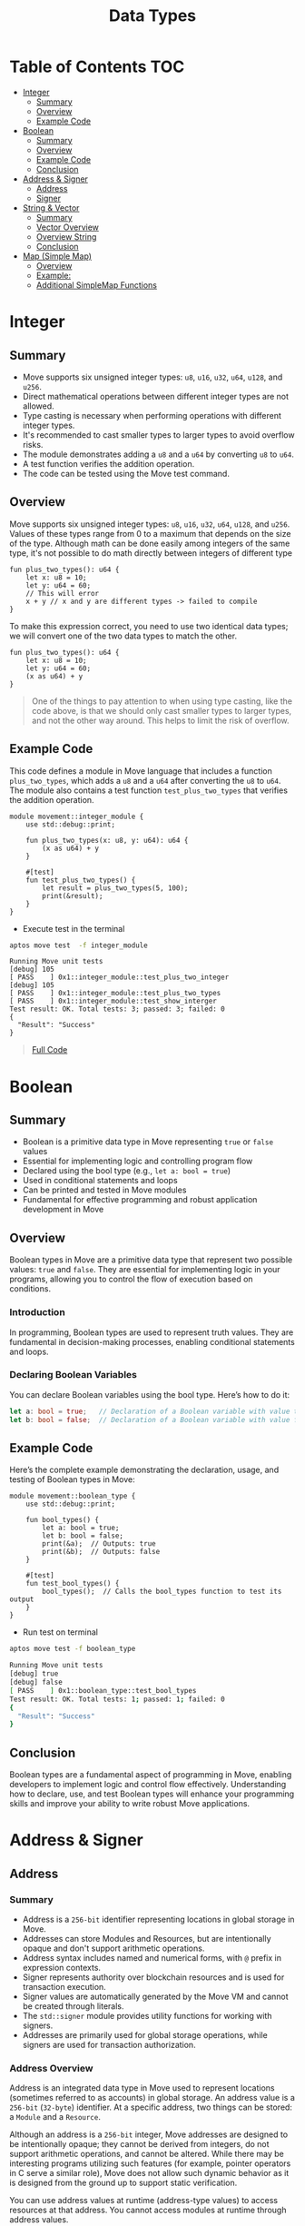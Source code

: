#+TITLE: Data Types

* Table of Contents :TOC:
- [[#integer][Integer]]
  - [[#summary][Summary]]
  - [[#overview][Overview]]
  - [[#example-code][Example Code]]
- [[#boolean][Boolean]]
  - [[#summary-1][Summary]]
  - [[#overview-1][Overview]]
  - [[#example-code-1][Example Code]]
  - [[#conclusion][Conclusion]]
- [[#address--signer][Address & Signer]]
  - [[#address][Address]]
  - [[#signer][Signer]]
- [[#string--vector][String & Vector]]
  - [[#summary-2][Summary]]
  - [[#vector-overview][Vector Overview]]
  - [[#overview-string][Overview String]]
  - [[#conclusion-1][Conclusion]]
- [[#map-simple-map][Map (Simple Map)]]
  - [[#overview-2][Overview]]
  - [[#example][Example:]]
  - [[#additional-simplemap-functions][Additional SimpleMap Functions]]

* Integer
** Summary
- Move supports six unsigned integer types: =u8=, =u16=, =u32=, =u64=, =u128=, and =u256=.
- Direct mathematical operations between different integer types are not allowed.
- Type casting is necessary when performing operations with different integer types.
- It's recommended to cast smaller types to larger types to avoid overflow risks.
- The module demonstrates adding a =u8= and a =u64= by converting =u8= to =u64=.
- A test function verifies the addition operation.
- The code can be tested using the Move test command.

** Overview
Move supports six unsigned integer types: =u8=, =u16=, =u32=, =u64=, =u128=, and =u256=. Values of these types range from 0 to a maximum that depends on the size of the type.
Although math can be done easily among integers of the same type, it's not possible to do math directly between integers of different type

#+begin_src move
fun plus_two_types(): u64 {
    let x: u8 = 10;
    let y: u64 = 60;
    // This will error
    x + y // x and y are different types -> failed to compile
}
#+end_src

To make this expression correct, you need to use two identical data types; we will convert one of the two data types to match the other.

#+begin_src move
fun plus_two_types(): u64 {
    let x: u8 = 10;
    let y: u64 = 60;
    (x as u64) + y
}
#+end_src

#+begin_quote
One of the things to pay attention to when using type casting, like the code above, is that we should only cast smaller types to larger types, and not the other way around. This helps to limit the risk of overflow.
#+end_quote

** Example Code
This code defines a module in Move language that includes a function =plus_two_types=, which adds a =u8= and a =u64= after converting the =u8= to =u64=. The module also contains a test function =test_plus_two_types= that verifies the addition operation.

#+begin_src move
module movement::integer_module {
    use std::debug::print;

    fun plus_two_types(x: u8, y: u64): u64 {
        (x as u64) + y
    }

    #[test]
    fun test_plus_two_types() {
        let result = plus_two_types(5, 100);
        print(&result);
    }
}
#+end_src

- Execute test in the terminal
#+begin_src sh
aptos move test  -f integer_module
#+end_src

#+begin_src move
Running Move unit tests
[debug] 105
[ PASS    ] 0x1::integer_module::test_plus_two_integer
[debug] 105
[ PASS    ] 0x1::integer_module::test_plus_two_types
[ PASS    ] 0x1::integer_module::test_show_interger
Test result: OK. Total tests: 3; passed: 3; failed: 0
{
  "Result": "Success"
}
#+end_src

#+begin_quote
[[./data_type/integer_type.move][Full Code]]
#+end_quote

* Boolean
** Summary
- Boolean is a primitive data type in Move representing =true= or =false= values
- Essential for implementing logic and controlling program flow
- Declared using the bool type (e.g., =let a: bool = true=)
- Used in conditional statements and loops
- Can be printed and tested in Move modules
- Fundamental for effective programming and robust application development in Move

** Overview
Boolean types in Move are a primitive data type that represent two possible values: =true= and =false=. They are essential for implementing logic in your programs, allowing you to control the flow of execution based on conditions.

*** Introduction
In programming, Boolean types are used to represent truth values. They are fundamental in decision-making processes, enabling conditional statements and loops.

*** Declaring Boolean Variables
You can declare Boolean variables using the bool type. Here’s how to do it:
#+begin_src rust
let a: bool = true;   // Declaration of a Boolean variable with value true
let b: bool = false;  // Declaration of a Boolean variable with value false
#+end_src

** Example Code
Here’s the complete example demonstrating the declaration, usage, and testing of Boolean types in Move:
#+begin_src move
module movement::boolean_type {
    use std::debug::print;

    fun bool_types() {
        let a: bool = true;
        let b: bool = false;
        print(&a);  // Outputs: true
        print(&b);  // Outputs: false
    }

    #[test]
    fun test_bool_types() {
        bool_types();  // Calls the bool_types function to test its output
    }
}
#+end_src

- Run test on terminal
#+begin_src sh :results output :session share :async true
aptos move test -f boolean_type
#+end_src

#+begin_src sh
Running Move unit tests
[debug] true
[debug] false
[ PASS    ] 0x1::boolean_type::test_bool_types
Test result: OK. Total tests: 1; passed: 1; failed: 0
{
  "Result": "Success"
}
#+end_src

** Conclusion
Boolean types are a fundamental aspect of programming in Move, enabling developers to implement logic and control flow effectively. Understanding how to declare, use, and test Boolean types will enhance your programming skills and improve your ability to write robust Move applications.

* Address & Signer
** Address
*** Summary
- Address is a =256-bit= identifier representing locations in global storage in Move.
- Addresses can store Modules and Resources, but are intentionally opaque and don't support arithmetic operations.
- Address syntax includes named and numerical forms, with =@= prefix in expression contexts.
- Signer represents authority over blockchain resources and is used for transaction execution.
- Signer values are automatically generated by the Move VM and cannot be created through literals.
- The =std::signer= module provides utility functions for working with signers.
- Addresses are primarily used for global storage operations, while signers are used for transaction authorization.

*** Address Overview
Address is an integrated data type in Move used to represent locations (sometimes referred to as accounts) in global storage. An address value is a =256-bit= (=32-byte=) identifier. At a specific address, two things can be stored: a =Module= and a =Resource=.

Although an address is a =256-bit= integer, Move addresses are designed to be intentionally opaque; they cannot be derived from integers, do not support arithmetic operations, and cannot be altered. While there may be interesting programs utilizing such features (for example, pointer operators in C serve a similar role), Move does not allow such dynamic behavior as it is designed from the ground up to support static verification.

You can use address values at runtime (address-type values) to access resources at that address. You cannot access modules at runtime through address values.

*** Address and Syntax:
Addresses have two forms: =named= or =numerical=. The syntax of named addresses follows the same rules as any identifier name in Move. The syntax of numerical addresses is not limited to hexadecimal values, and any valid u256 numeric value can be used as an address value; for example, =40=, =0xCAFE=, and =2024= are all valid numeric address literals.

To distinguish when an address is being used in the context of an expression or not, the syntax for using an address varies depending on the context in which it is used:

- When an address is used as an expression, it must be prefixed by the character @, for example: =@<numerical_value>= or =@<named_address_identifier>=.
- Outside of expression contexts, an address can be written without the prefix @, for example: =<numerical_value>= or =<named_address_identifier>=.

*** Declaring Address Variables
#+begin_src move
let addr1: address = @0x1;      //numerical address example
#+end_src

#+begin_src move
let addr2: address = @my_addrx; //named address example
#+end_src

*** Primary purpose
- The primary purpose of addresses is to interact with global storage operations.
- Address values are used with the operations =exists=, =borrow_global=, =borrow_global_mut=, and =move_from=.
- The only global storage operation that does not use an address is =move_to=, which uses a signer instead.

** Signer
*** Signer Overview
Signer is a data type that represents the authority and control over a resource or asset on the blockchain. The signer data type is used to designate which account or entity is responsible for executing a specific transaction or operation on the blockchain.

You can think of its native implementation as follows:
#+begin_src rust
struct signer has drop { a: address }
#+end_src

*** Declaring Signer Variables
Signer values are special because they cannot be created through literals or instruction-only constructs that can be generated by the =MoveVM=. Before the VM executes a script with parameters of the signer type, it will automatically generate =signer= values and pass them into the code:

#+begin_src move
module movement::address_and_signer {
    use std::signer;

    // All structures that are saved to global storage must include the key attribute
    struct ResourceName has key {
        data: u64,
    }

    fun create_resource(new_data: u64, owner: &signer) {
        move_to(owner, ResourceName{
            data: new_data
        });
    }
}
#+end_src

=signer= Operations: The package =std::signer= in the standard library module provides 2 utility functions for signer:

- =signer::address_of(&signer)=: address - Returns the address wrapped by &signer.
- =signer::borrow_address(&signer)=: &address - Returns a reference to the address wrapped by =&signer=.

#+begin_src move
module movement::address_and_signer {
    use std::signer;
    use std::debug::print;

    // All structures that are saved to global storage must include the key attribute
    struct ResourceName has key {
        data: u64,
    }

    fun create_resource(new_data: u64, owner: &signer) {
        move_to(owner, ResourceName{
            data: new_data
        });
        print(owner); // signer
        print(&signer::address_of(owner)); // address of signer
    }

    #[test(account = @0x1)]
    fun test_create_resource(account: &signer) {
        create_resource(10, account);
    }
}
#+end_src

- Running test
#+begin_src sh
aptos move test -f address_and_signer
#+end_src

#+begin_src sh
[debug] signer(@0x1)
[debug] @0x1
[ PASS    ] 0x1::address_and_signer::test_create_resource
Test result: OK. Total tests: 1; passed: 1; failed: 0
{
  "Result": "Success"
}
#+end_src

* String & Vector
** Summary
- Move's primary collection type is =vector<T>=, a homogeneous, expandable/shrinkable collection of =T= values.
- Vectors can be initialized with any data type, including primitive types, custom types, and nested vectors.
- Key vector operations include adding elements, accessing by index, and removing elements.
- Vector behavior depends on the capabilities of its element type =T=, especially for destruction and copying.
- Move provides various built-in functions for vector manipulation, such as =push_back=, =pop_back=, and =borrow=.
- Strings in Move are represented as =vector<u8>=, with utility functions for conversion and manipulation.

This document covers the fundamentals of working with vectors and strings in Move, including creation, manipulation, and common operations.

** Vector Overview
- =vector<T>= is the only collection type provided by Move. A =vector<T>= is a homogeneous collection of T values that can be expanded or shrunk by adding/removing values from its "end".
- A =vector<T>= can be initialized with any data type as T. For example, =vector<u8>=, =vector<address>=, =vector<0x42::MovementModule::ResourceType>=, and =vector<vector<u8>>=

#+begin_src rust
let byte_string_example: vector<u8> = b"Hello world"; //Byte strings are quoted string literals prefixed by a b
let hex_string_example: vector<u8> = x"48656c6c6f20776f726c64"; //Hex strings are quoted string literals prefixed by a x
#+end_src

*** Add value into vector
The following code demonstrates how to add a value to the end of a vector in Move:
- The function =add_last_vec= takes a =u64= number as input and returns a =vector<u64>=.
- It creates an empty vector using =vector::empty<u64>()=.
- The =vector::push_back= function is used to add the input number to the end of the vector.
- The =test_add_last_vec= function demonstrates how to use this function and print the resulting vector.

This example showcases basic vector operations in Move, including creation, adding elements, and returning a vector from a function.

#+begin_src move
module movement::vector_type {
    use std::vector;
    use std::debug::print;

    fun add_last_vec(number: u64): vector<u64> {
        let list = vector::empty<u64>();

        vector::push_back(&mut list, number);
        return list
    }

    #[test]
    fun test_add_last_vec() {
        let vec = add_last_vec(500);
        print(&vec);
    }
}
#+end_src

*** Get Value in vector by index
The following code demonstrates how to retrieve a value from a vector by its index in Move:
- The function =get_value_by_index_vec= takes a =u64= index as input and returns a =u64= value.
- It creates a vector and populates it with three values: 10, 20, and 30.
- The =vector::borrow= function is used to access the element at the specified index. The =*= operator dereferences the borrowed value.
- The =test_get_value_by_index_vec= function demonstrates how to use this function to retrieve and print a value from the vector.

This example illustrates how to access elements in a vector by their index, which is a fundamental operation when working with vectors in Move.

#+begin_src move
module movement::vector_type {
    use std::vector;
    use std::debug::print;

    fun get_value_by_index_vec(index: u64): u64 {
        let list = vector::empty<u64>();

        vector::push_back(&mut list, 10);
        vector::push_back(&mut list, 20);
        vector::push_back(&mut list, 30);
        return *vector::borrow(&list, index)
    }

    #[test]
    fun test_get_value_by_index_vec() {
        let value = get_value_by_index_vec(1);
        print(&value);
    }
}
#+end_src

*** Take last value from vector
The following code demonstrates how to remove and return the last value from a vector in Move:

- The function =take_last_value_in_vec= creates a vector with three elements: 10, 20, and 30.
- It uses =vector::pop_back= to remove and return the last element (30) from the vector.
- The function returns a tuple containing the modified vector and the removed value.
- The =test_take_last_value_in_vec= function shows how to use this function and print both the resulting vector and the removed value.

This example illustrates how to manipulate vectors by removing elements, which is a common operation when working with dynamic collections in Move.

#+begin_src move
module movement::vector_type {
    use std::vector;
    use std::debug::print;

    fun take_last_value_in_vec(): (vector<u64>, u64) {
        let list = vector::empty<u64>();

        vector::push_back(&mut list, 10);
        vector::push_back(&mut list, 20);
        vector::push_back(&mut list, 30);
        let take_value: u64 = vector::pop_back(&mut list);
        return (list, take_value)
    }

    #[test]
    fun test_take_last_value_in_vec() {
        let (list, take_value) = take_last_value_in_vec();
        print(&list);
        print(&take_value);
    }
}
#+end_src

*** Destroying and Copying Vectors
- Some behaviors of =vector<T>= depend on the capabilities of the element type =T=. For instance, vectors containing elements that can't be dropped can't be implicitly discarded like =v= in the example above. Instead, they must be explicitly destroyed using =vector::destroy_empty=.

Note: =vector::destroy_empty= will trigger a runtime error if the vector is empty (contains zero elements).

#+begin_src move
fun destroy_any_vector<T>(vec: vector<T>) {
    vector::destroy_empty(vec) // deleting this line will cause a compiler error
}
#+end_src

- Example:
#+begin_src move
module movement::vector_type {
    use std::vector;
    use std::debug::print;

    struct DropVector has drop {
        data: u64
    }

    fun add_last_vec(number: u64): vector<DropVector> {
        let list = vector::empty<DropVector>();

        vector::push_back(&mut list, DropVector { data: number });
        return list
    }

    #[test]
    fun test_add_vector() {
        let vec = add_last_vec(10);
        print(&vec);
    }

    #[test]
    #[expected_failure]
    fun test_failed_drop_vector() {
        let vec = add_last_vec(10);
        vector::destroy_empty(vec);
    }

    #[test]
    fun test_success_drop_vector() {
        let vec = add_last_vec(10);
        vector::pop_back(&mut vec);
        vector::destroy_empty(vec);
    }
}
#+end_src

- Running test on terminal:
#+begin_src sh
aptos move test -f vector_type
#+end_src

#+begin_src sh
Running Move unit tests
[debug] [
  0x1::vector_type::DropVector {
    data: 10
  }
]
[ PASS ] 0x1::vector_type::test_add_vector
[ PASS ] 0x1::vector_type::test_failed_drop_vector
[ PASS ] 0x1::vector_type::test_success_drop_vector
Test result: OK. Total tests: 3; passed: 3; failed: 0
{
  "Result": "Success"
}
#+end_src

*** Copy a vector
Similarly, vectors cannot be copied (using =copy=) unless the element type has the =copy= capability. In other words, a =vector<T>= is copyable only if =T= has the.

#+begin_src move
module movement::vector_type {
    use std::vector;
    use std::debug::print;

    struct DropVector has drop, copy {
        data: u64
    }

    fun add_last_vec(number: u64): vector<DropVector> {
        let list = vector::empty<DropVector>();

        vector::push_back(&mut list, DropVector { data: number });
        return list
    }

    #[test]
    fun test_success_drop_vector() {
        let vec = add_last_vec(10);
        vector::pop_back(&mut vec);
        vector::destroy_empty(vec);
    }

    #[test]
    fun test_clone_vector() {
        let vec = add_last_vec(10);
        let vec_copy = copy vec;
    }
}
#+end_src

- Copying large =vectors= can be *expensive*, so the compiler requires explicit copies to make it easy to see where they occur.

*** Additional Vector Functions
| Function | Description | Aborts? |
| --- | --- | --- |
| =vector::empty<T>(): vector<T>= | Create an empty vector that can store values of type =T= | Never |
| =vector::singleton<T>(t: T): vector<T>= | Create a vector of size 1 containing =t= | Never |
| =vector::push_back<T>(v: &mut vector<T>, t: T)= | Add =t= to the end of =v= | Never |
| =vector::pop_back<T>(v: &mut vector<T>): T= | Remove and return the last element in =v= | If =v= is empty |
| =vector::borrow<T>(v: &vector<T>, i: u64): &T= | Return an immutable reference to the =T= at index =i= | If =i= is not in bounds |
| =vector::borrow_mut<T>(v: &mut vector<T>, i: u64): &mut T= | Return a mutable reference to the =T= at index =i= | If =i= is not in bounds |
| =vector::destroy_empty<T>(v: vector<T>)= | Delete =v= | If =v= is not empty |
| =vector::append<T>(v1: &mut vector<T>, v2: vector<T>)= | Add the elements in =v2= to the end of =v1= | Never |
| =vector::contains<T>(v: &vector<T>, e: &T): bool= | Return true if =e= is in the vector =v=. Otherwise, returns false | Never |
| =vector::swap<T>(v: &mut vector<T>, i: u64, j: u64)= | Swaps the elements at the =i=th and =j=th indices in the vector =v= | If =i= or =j= is out of bounds |
| =vector::reverse<T>(v: &mut vector<T>)= | Reverses the order of the elements in the vector =v= in place | Never |
| =vector::index_of<T>(v: &vector<T>, e: &T): (bool, u64)= | Return =(true, i)= if =e= is in the vector =v= at index =i=. Otherwise, returns =(false, 0)= | Never |
| =vector::remove<T>(v: &mut vector<T>, i: u64): T= | Remove the =i=th element of the vector =v=, shifting all subsequent elements. This is O(n) and preserves ordering of elements in the vector | If =i= is out of bounds |
| =vector::swap_remove<T>(v: &mut vector<T>, i: u64): T= | Swap the =i=th element of the vector =v= with the last element and then pop the element, This is O(1), but does not preserve ordering of elements in the vector | If =i= is out of bounds |

** Overview String
In Move, String is not a native data type. Data in the MoveVM is stored as bytes, so when using a string, the essence of the string will be a =vector<u8>=, a sequence of characters encoded as bytes arranged adjacently to create a string

#+begin_src move
module movement::string_type {
    use std::string::{String, utf8};
    use std::signer;
    use std::debug::print;

    fun vec_string() {
        let vec_string: vector<u8> = b"Hello by vector u8";
        let by_string: String = utf8(b"Hello by String");
        let by_vec: String = utf8(vec_string);
        print(&vec_string);
        print(&by_string);
        print(&by_vec);
    }

    #[test]
    fun test_vec_string() {
        vec_string()
    }
}
#+end_src

- Running test on Terminal:
#+begin_src sh
aptos move test -f string_type
#+end_src

#+begin_src sh
Running Move unit tests
[debug] 0x48656c6c6f20627920766563746f72207538
[debug] "Hello by String"
[debug] "Hello by vector u8"
[ PASS ] 0x1::string_type::test_vec_string
Test result: OK. Total tests: 1; passed: 1; failed: 0
{
  "Result": "Success"
}
#+end_src

** Conclusion
Vectors and strings are fundamental data structures in Move that provide powerful capabilities for handling collections and text data. Here are the key takeaways:

- Vectors (=vector<T>=) offer a flexible, homogeneous collection type that can be used with any data type in Move.
- Vector operations like adding, removing, and accessing elements are efficient and well-supported by built-in functions.
- The behavior of vectors depends on the capabilities of their element type, particularly for operations like destruction and copying.
- Strings in Move are represented as =vector<u8>=, leveraging the vector structure for character sequences.
- Move provides utility functions for string manipulation, including conversion between =vector<u8>= and String types.

Understanding these concepts is crucial for effective programming in Move, as they form the basis for many complex data structures and algorithms. Proper use of vectors and strings can lead to more efficient and maintainable code in Move-based smart contracts and applications.

* Map (Simple Map)

** Overview
=0x1::simple_map=
This module provides a solution for map features. Maps will have the following characteristics:

- Keys point to Values: Each key is associated with a value.
- Each key must be unique: No two keys are duplicated.
- A Key can be found within =O(Log N)= time
- Data is stored in order sorted by Key: Elements in maps are arranged based on the key.
- Adding and removing elements takes =O(N)= time: The time to add or remove an element is proportional to the number of elements in the map.

** Example:
The code below demonstrates the usage of a SimpleMap in the Move programming language:
  1. It defines a module called =SimpleMapType= within the =movement= module.
  2. The module imports necessary dependencies: =SimpleMap= from the =simple_map= module, =print= from the =debug= module, and =signer= from the standard library.
  3. A function =map_in_move= is defined that takes a signer reference as an argument and returns a =SimpleMap= with address keys and u64 values.
  4. Inside =map_in_move=, a new SimpleMap is created using =simple_map::create()=.
  5. An element is added to the map using =simple_map::add()=, where the key is the signer's address and the value is 10.
  6. The function returns the created map.
  7. A test function =test_map_in_move= is defined using the =#[test]= attribute. It calls =map_in_move= and prints the resulting map.

This example showcases how to create, populate, and use a =SimpleMap= in Move, demonstrating its basic operations and integration with other Move concepts like signers and testing.

#+begin_src move
module movement::simple_map_module {
    use std::simple_map::{SimpleMap, Self};
    use std::debug::print;
    use std::signer;

    fun map_in_move(sign: &signer): SimpleMap<address, u64> {
        let mp: SimpleMap<address, u64> = simple_map::create();

        simple_map::add(&mut mp, signer::address_of(sign), 10);
        return mp
    }

    #[test(account = @0x1)]
    fun test_map_in_move(account: &signer) {
        let map = map_in_move(account);
        print(&map);
    }
}
#+end_src

- Running test on Termial:
#+begin_src sh
aptos move test -f simple_map_module
#+end_src

#+begin_src sh
Running Move unit tests
[debug] 0x1::simple_map::SimpleMap<address, u64> {
  data: [
    0x1::simple_map::Element<address, u64> {
      key: @0x1,
      value: 10
    }
  ]
}
[ PASS    ] 0x1::simple_map_module::test_map_in_move
Test result: OK. Total tests: 1; passed: 1; failed: 0
{
  "Result": "Success"
}
#+end_src

** Additional SimpleMap Functions

| **Function** | **Description** | **Return Value** |
| --- | --- | --- |
| =length= | Gets the number of elements | =u64= |
| =new= | Creates an empty SimpleMap | =SimpleMap<K, V>= |
| =new_from= | Creates from key-value vectors | =SimpleMap<K, V>= |
| =create= | Deprecated alias for=new= | =SimpleMap<K, V>= |
| =borrow= | Borrows a value by key | =&V= |
| =borrow_mut= | Mutably borrows a value by key | =&mut V= |
| =contains_key= | Checks for key existence | =bool= |
| =destroy_empty= | Destroys an empty map | None |
| =add= | Adds a key-value pair | None |
| =add_all= | Adds multiple key-value pairs | None |
| =upsert= | Inserts or updates a pair | None |
| =keys= | Gets all keys | =vector<K>= |
| =values= | Gets all values | =vector<V>= |
| =to_vec_pair= | Converts to key-value vectors | =(vector<K, V>)= |
| =destroy= | Destroys map with lambdas | None |
| =remove= | Removes and returns a pair | =(K, V)= |
| =find= | Finds key index (internal) | =Option<u64>= |
